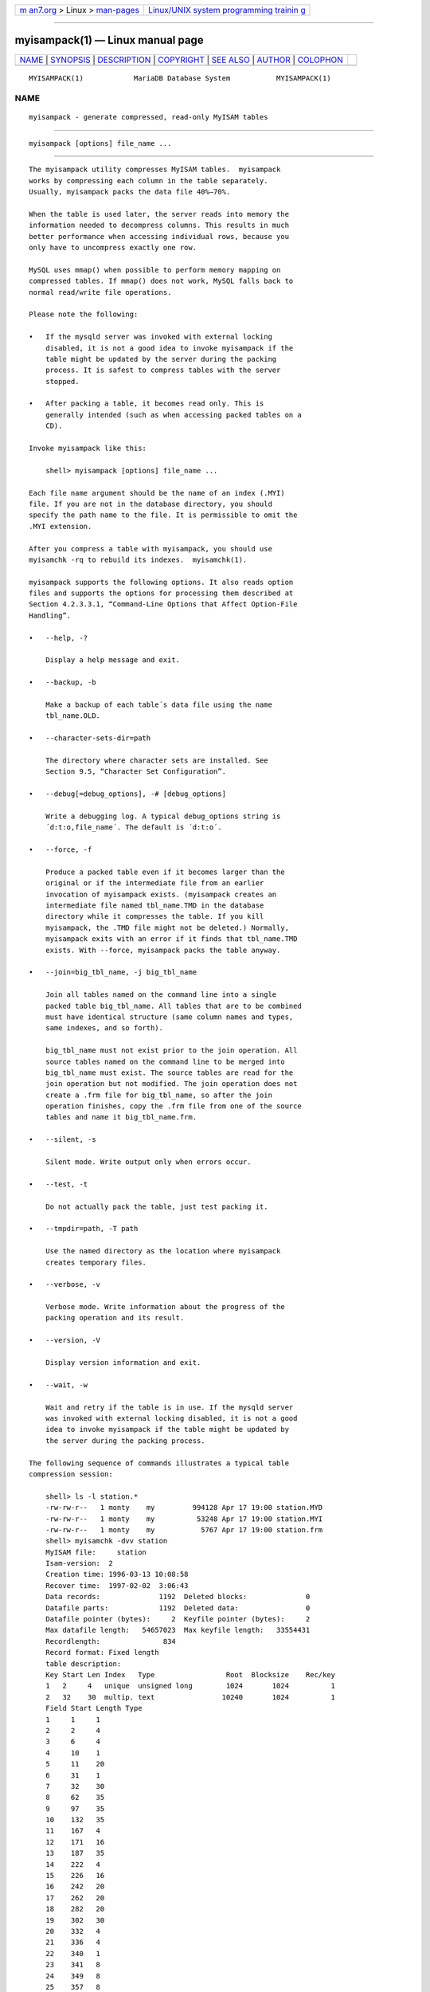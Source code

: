 .. container:: page-top

.. container:: nav-bar

   +----------------------------------+----------------------------------+
   | `m                               | `Linux/UNIX system programming   |
   | an7.org <../../../index.html>`__ | trainin                          |
   | > Linux >                        | g <http://man7.org/training/>`__ |
   | `man-pages <../index.html>`__    |                                  |
   +----------------------------------+----------------------------------+

--------------

myisampack(1) — Linux manual page
=================================

+-----------------------------------+-----------------------------------+
| `NAME <#NAME>`__ \|               |                                   |
| `SYNOPSIS <#SYNOPSIS>`__ \|       |                                   |
| `DESCRIPTION <#DESCRIPTION>`__ \| |                                   |
| `COPYRIGHT <#COPYRIGHT>`__ \|     |                                   |
| `SEE ALSO <#SEE_ALSO>`__ \|       |                                   |
| `AUTHOR <#AUTHOR>`__ \|           |                                   |
| `COLOPHON <#COLOPHON>`__          |                                   |
+-----------------------------------+-----------------------------------+
| .. container:: man-search-box     |                                   |
+-----------------------------------+-----------------------------------+

::

   MYISAMPACK(1)            MariaDB Database System           MYISAMPACK(1)

NAME
-------------------------------------------------

::

          myisampack - generate compressed, read-only MyISAM tables


---------------------------------------------------------

::

          myisampack [options] file_name ...


---------------------------------------------------------------

::

          The myisampack utility compresses MyISAM tables.  myisampack
          works by compressing each column in the table separately.
          Usually, myisampack packs the data file 40%–70%.

          When the table is used later, the server reads into memory the
          information needed to decompress columns. This results in much
          better performance when accessing individual rows, because you
          only have to uncompress exactly one row.

          MySQL uses mmap() when possible to perform memory mapping on
          compressed tables. If mmap() does not work, MySQL falls back to
          normal read/write file operations.

          Please note the following:

          •   If the mysqld server was invoked with external locking
              disabled, it is not a good idea to invoke myisampack if the
              table might be updated by the server during the packing
              process. It is safest to compress tables with the server
              stopped.

          •   After packing a table, it becomes read only. This is
              generally intended (such as when accessing packed tables on a
              CD).

          Invoke myisampack like this:

              shell> myisampack [options] file_name ...

          Each file name argument should be the name of an index (.MYI)
          file. If you are not in the database directory, you should
          specify the path name to the file. It is permissible to omit the
          .MYI extension.

          After you compress a table with myisampack, you should use
          myisamchk -rq to rebuild its indexes.  myisamchk(1).

          myisampack supports the following options. It also reads option
          files and supports the options for processing them described at
          Section 4.2.3.3.1, “Command-Line Options that Affect Option-File
          Handling”.

          •   --help, -?

              Display a help message and exit.

          •   --backup, -b

              Make a backup of each table´s data file using the name
              tbl_name.OLD.

          •   --character-sets-dir=path

              The directory where character sets are installed. See
              Section 9.5, “Character Set Configuration”.

          •   --debug[=debug_options], -# [debug_options]

              Write a debugging log. A typical debug_options string is
              ´d:t:o,file_name´. The default is ´d:t:o´.

          •   --force, -f

              Produce a packed table even if it becomes larger than the
              original or if the intermediate file from an earlier
              invocation of myisampack exists. (myisampack creates an
              intermediate file named tbl_name.TMD in the database
              directory while it compresses the table. If you kill
              myisampack, the .TMD file might not be deleted.) Normally,
              myisampack exits with an error if it finds that tbl_name.TMD
              exists. With --force, myisampack packs the table anyway.

          •   --join=big_tbl_name, -j big_tbl_name

              Join all tables named on the command line into a single
              packed table big_tbl_name. All tables that are to be combined
              must have identical structure (same column names and types,
              same indexes, and so forth).

              big_tbl_name must not exist prior to the join operation. All
              source tables named on the command line to be merged into
              big_tbl_name must exist. The source tables are read for the
              join operation but not modified. The join operation does not
              create a .frm file for big_tbl_name, so after the join
              operation finishes, copy the .frm file from one of the source
              tables and name it big_tbl_name.frm.

          •   --silent, -s

              Silent mode. Write output only when errors occur.

          •   --test, -t

              Do not actually pack the table, just test packing it.

          •   --tmpdir=path, -T path

              Use the named directory as the location where myisampack
              creates temporary files.

          •   --verbose, -v

              Verbose mode. Write information about the progress of the
              packing operation and its result.

          •   --version, -V

              Display version information and exit.

          •   --wait, -w

              Wait and retry if the table is in use. If the mysqld server
              was invoked with external locking disabled, it is not a good
              idea to invoke myisampack if the table might be updated by
              the server during the packing process.

          The following sequence of commands illustrates a typical table
          compression session:

              shell> ls -l station.*
              -rw-rw-r--   1 monty    my         994128 Apr 17 19:00 station.MYD
              -rw-rw-r--   1 monty    my          53248 Apr 17 19:00 station.MYI
              -rw-rw-r--   1 monty    my           5767 Apr 17 19:00 station.frm
              shell> myisamchk -dvv station
              MyISAM file:     station
              Isam-version:  2
              Creation time: 1996-03-13 10:08:58
              Recover time:  1997-02-02  3:06:43
              Data records:              1192  Deleted blocks:              0
              Datafile parts:            1192  Deleted data:                0
              Datafile pointer (bytes):     2  Keyfile pointer (bytes):     2
              Max datafile length:   54657023  Max keyfile length:   33554431
              Recordlength:               834
              Record format: Fixed length
              table description:
              Key Start Len Index   Type                 Root  Blocksize    Rec/key
              1   2     4   unique  unsigned long        1024       1024          1
              2   32    30  multip. text                10240       1024          1
              Field Start Length Type
              1     1     1
              2     2     4
              3     6     4
              4     10    1
              5     11    20
              6     31    1
              7     32    30
              8     62    35
              9     97    35
              10    132   35
              11    167   4
              12    171   16
              13    187   35
              14    222   4
              15    226   16
              16    242   20
              17    262   20
              18    282   20
              19    302   30
              20    332   4
              21    336   4
              22    340   1
              23    341   8
              24    349   8
              25    357   8
              26    365   2
              27    367   2
              28    369   4
              29    373   4
              30    377   1
              31    378   2
              32    380   8
              33    388   4
              34    392   4
              35    396   4
              36    400   4
              37    404   1
              38    405   4
              39    409   4
              40    413   4
              41    417   4
              42    421   4
              43    425   4
              44    429   20
              45    449   30
              46    479   1
              47    480   1
              48    481   79
              49    560   79
              50    639   79
              51    718   79
              52    797   8
              53    805   1
              54    806   1
              55    807   20
              56    827   4
              57    831   4
              shell> myisampack station.MYI
              Compressing station.MYI: (1192 records)
              - Calculating statistics
              normal:     20  empty-space:   16  empty-zero:     12  empty-fill:  11
              pre-space:   0  end-space:     12  table-lookups:   5  zero:         7
              Original trees:  57  After join: 17
              - Compressing file
              87.14%
              Remember to run myisamchk -rq on compressed tables
              shell> ls -l station.*
              -rw-rw-r--   1 monty    my         127874 Apr 17 19:00 station.MYD
              -rw-rw-r--   1 monty    my          55296 Apr 17 19:04 station.MYI
              -rw-rw-r--   1 monty    my           5767 Apr 17 19:00 station.frm
              shell> myisamchk -dvv station
              MyISAM file:     station
              Isam-version:  2
              Creation time: 1996-03-13 10:08:58
              Recover time:  1997-04-17 19:04:26
              Data records:               1192  Deleted blocks:              0
              Datafile parts:             1192  Deleted data:                0
              Datafile pointer (bytes):      3  Keyfile pointer (bytes):     1
              Max datafile length:    16777215  Max keyfile length:     131071
              Recordlength:                834
              Record format: Compressed
              table description:
              Key Start Len Index   Type                 Root  Blocksize    Rec/key
              1   2     4   unique  unsigned long       10240       1024          1
              2   32    30  multip. text                54272       1024          1
              Field Start Length Type                         Huff tree  Bits
              1     1     1      constant                             1     0
              2     2     4      zerofill(1)                          2     9
              3     6     4      no zeros, zerofill(1)                2     9
              4     10    1                                           3     9
              5     11    20     table-lookup                         4     0
              6     31    1                                           3     9
              7     32    30     no endspace, not_always              5     9
              8     62    35     no endspace, not_always, no empty    6     9
              9     97    35     no empty                             7     9
              10    132   35     no endspace, not_always, no empty    6     9
              11    167   4      zerofill(1)                          2     9
              12    171   16     no endspace, not_always, no empty    5     9
              13    187   35     no endspace, not_always, no empty    6     9
              14    222   4      zerofill(1)                          2     9
              15    226   16     no endspace, not_always, no empty    5     9
              16    242   20     no endspace, not_always              8     9
              17    262   20     no endspace, no empty                8     9
              18    282   20     no endspace, no empty                5     9
              19    302   30     no endspace, no empty                6     9
              20    332   4      always zero                          2     9
              21    336   4      always zero                          2     9
              22    340   1                                           3     9
              23    341   8      table-lookup                         9     0
              24    349   8      table-lookup                        10     0
              25    357   8      always zero                          2     9
              26    365   2                                           2     9
              27    367   2      no zeros, zerofill(1)                2     9
              28    369   4      no zeros, zerofill(1)                2     9
              29    373   4      table-lookup                        11     0
              30    377   1                                           3     9
              31    378   2      no zeros, zerofill(1)                2     9
              32    380   8      no zeros                             2     9
              33    388   4      always zero                          2     9
              34    392   4      table-lookup                        12     0
              35    396   4      no zeros, zerofill(1)               13     9
              36    400   4      no zeros, zerofill(1)                2     9
              37    404   1                                           2     9
              38    405   4      no zeros                             2     9
              39    409   4      always zero                          2     9
              40    413   4      no zeros                             2     9
              41    417   4      always zero                          2     9
              42    421   4      no zeros                             2     9
              43    425   4      always zero                          2     9
              44    429   20     no empty                             3     9
              45    449   30     no empty                             3     9
              46    479   1                                          14     4
              47    480   1                                          14     4
              48    481   79     no endspace, no empty               15     9
              49    560   79     no empty                             2     9
              50    639   79     no empty                             2     9
              51    718   79     no endspace                         16     9
              52    797   8      no empty                             2     9
              53    805   1                                          17     1
              54    806   1                                           3     9
              55    807   20     no empty                             3     9
              56    827   4      no zeros, zerofill(2)                2     9
              57    831   4      no zeros, zerofill(1)                2     9

          myisampack displays the following kinds of information:

          •   normal

              The number of columns for which no extra packing is used.

          •   empty-space

              The number of columns containing values that are only spaces.
              These occupy one bit.

          •   empty-zero

              The number of columns containing values that are only binary
              zeros. These occupy one bit.

          •   empty-fill

              The number of integer columns that do not occupy the full
              byte range of their type. These are changed to a smaller
              type. For example, a BIGINT column (eight bytes) can be
              stored as a TINYINT column (one byte) if all its values are
              in the range from -128 to 127.

          •   pre-space

              The number of decimal columns that are stored with leading
              spaces. In this case, each value contains a count for the
              number of leading spaces.

          •   end-space

              The number of columns that have a lot of trailing spaces. In
              this case, each value contains a count for the number of
              trailing spaces.

          •   table-lookup

              The column had only a small number of different values, which
              were converted to an ENUM before Huffman compression.

          •   zero

              The number of columns for which all values are zero.

          •   Original trees

              The initial number of Huffman trees.

          •   After join

              The number of distinct Huffman trees left after joining trees
              to save some header space.

          After a table has been compressed, the Field lines displayed by
          myisamchk -dvv include additional information about each column:

          •   Type

              The data type. The value may contain any of the following
              descriptors:

              •   constant

                  All rows have the same value.

              •   no endspace

                  Do not store endspace.

              •   no endspace, not_always

                  Do not store endspace and do not do endspace compression
                  for all values.

              •   no endspace, no empty

                  Do not store endspace. Do not store empty values.

              •   table-lookup

                  The column was converted to an ENUM.

              •   zerofill(N)

                  The most significant N bytes in the value are always 0
                  and are not stored.

              •   no zeros

                  Do not store zeros.

              •   always zero

                  Zero values are stored using one bit.

          •   Huff tree

              The number of the Huffman tree associated with the column.

          •   Bits

              The number of bits used in the Huffman tree.

          After you run myisampack, you must run myisamchk to re-create any
          indexes. At this time, you can also sort the index blocks and
          create statistics needed for the MySQL optimizer to work more
          efficiently:

              shell> myisamchk -rq --sort-index --analyze tbl_name.MYI

          After you have installed the packed table into the MySQL database
          directory, you should execute mysqladmin flush-tables to force
          mysqld to start using the new table.

          To unpack a packed table, use the --unpack option to myisamchk.


-----------------------------------------------------------

::

          Copyright 2007-2008 MySQL AB, 2008-2010 Sun Microsystems, Inc.,
          2010-2020 MariaDB Foundation

          This documentation is free software; you can redistribute it
          and/or modify it only under the terms of the GNU General Public
          License as published by the Free Software Foundation; version 2
          of the License.

          This documentation is distributed in the hope that it will be
          useful, but WITHOUT ANY WARRANTY; without even the implied
          warranty of MERCHANTABILITY or FITNESS FOR A PARTICULAR PURPOSE.
          See the GNU General Public License for more details.

          You should have received a copy of the GNU General Public License
          along with the program; if not, write to the Free Software
          Foundation, Inc., 51 Franklin Street, Fifth Floor, Boston, MA
          02110-1335 USA or see http://www.gnu.org/licenses/.


---------------------------------------------------------

::

          For more information, please refer to the MariaDB Knowledge Base,
          available online at https://mariadb.com/kb/


-----------------------------------------------------

::

          MariaDB Foundation (http://www.mariadb.org/).

COLOPHON
---------------------------------------------------------

::

          This page is part of the MariaDB (MariaDB database server)
          project.  Information about the project can be found at 
          ⟨http://mariadb.org/⟩.  If you have a bug report for this manual
          page, see ⟨https://mariadb.com/kb/en/mariadb/reporting-bugs/⟩.
          This page was obtained from the project's upstream Git repository
          ⟨https://github.com/MariaDB/server⟩ on 2021-08-27.  (At that
          time, the date of the most recent commit that was found in the
          repository was 2021-08-26.)  If you discover any rendering
          problems in this HTML version of the page, or you believe there
          is a better or more up-to-date source for the page, or you have
          corrections or improvements to the information in this COLOPHON
          (which is not part of the original manual page), send a mail to
          man-pages@man7.org

   MariaDB 10.6                   15 May 2020                 MYISAMPACK(1)

--------------

Pages that refer to this page:
`aria_pack(1) <../man1/aria_pack.1.html>`__, 
`myisamchk(1) <../man1/myisamchk.1.html>`__

--------------

--------------

.. container:: footer

   +-----------------------+-----------------------+-----------------------+
   | HTML rendering        |                       | |Cover of TLPI|       |
   | created 2021-08-27 by |                       |                       |
   | `Michael              |                       |                       |
   | Ker                   |                       |                       |
   | risk <https://man7.or |                       |                       |
   | g/mtk/index.html>`__, |                       |                       |
   | author of `The Linux  |                       |                       |
   | Programming           |                       |                       |
   | Interface <https:     |                       |                       |
   | //man7.org/tlpi/>`__, |                       |                       |
   | maintainer of the     |                       |                       |
   | `Linux man-pages      |                       |                       |
   | project <             |                       |                       |
   | https://www.kernel.or |                       |                       |
   | g/doc/man-pages/>`__. |                       |                       |
   |                       |                       |                       |
   | For details of        |                       |                       |
   | in-depth **Linux/UNIX |                       |                       |
   | system programming    |                       |                       |
   | training courses**    |                       |                       |
   | that I teach, look    |                       |                       |
   | `here <https://ma     |                       |                       |
   | n7.org/training/>`__. |                       |                       |
   |                       |                       |                       |
   | Hosting by `jambit    |                       |                       |
   | GmbH                  |                       |                       |
   | <https://www.jambit.c |                       |                       |
   | om/index_en.html>`__. |                       |                       |
   +-----------------------+-----------------------+-----------------------+

--------------

.. container:: statcounter

   |Web Analytics Made Easy - StatCounter|

.. |Cover of TLPI| image:: https://man7.org/tlpi/cover/TLPI-front-cover-vsmall.png
   :target: https://man7.org/tlpi/
.. |Web Analytics Made Easy - StatCounter| image:: https://c.statcounter.com/7422636/0/9b6714ff/1/
   :class: statcounter
   :target: https://statcounter.com/
